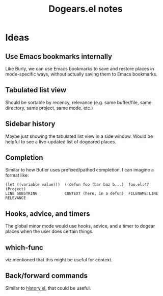 #+TITLE: Dogears.el notes

* Ideas

** Use Emacs bookmarks internally

Like Burly, we can use Emacs bookmarks to save and restore places in mode-specific ways, without actually saving them to Emacs bookmarks.

** Tabulated list view

Should be sortable by recency, relevance (e.g. same buffer/file, same directory, same project, same mode, etc.)

** Sidebar history

Maybe just showing the tabulated list view in a side window.  Would be helpful to see a live-updated list of dogeared places.

** Completion

Similar to how Bufler uses prefixed/pathed completion.  I can imagine a format like:

#+BEGIN_EXAMPLE
  (let ((variable value)))  ((defun foo (bar baz b...)  foo.el:47      (Project)
  LINE SUBSTRING            CONTEXT (here, in a defun)  FILENAME:LINE  RELEVANCE
#+END_EXAMPLE

** Hooks, advice, and timers

The global minor mode would use hooks, advice, and a timer to dogear places when the user does certain things.

** which-func

viz mentioned that this might be useful for context.

** Back/forward commands

Similar to [[https://github.com/tcw165/history][history.el]], that could be useful.
